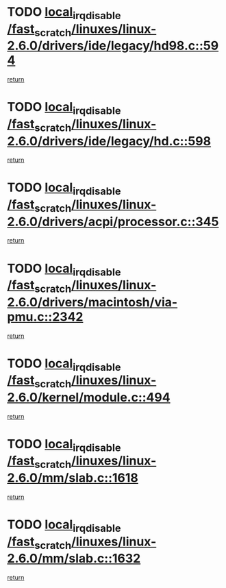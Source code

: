 * TODO [[view:/fast_scratch/linuxes/linux-2.6.0/drivers/ide/legacy/hd98.c::face=ovl-face1::linb=594::colb=2::cole=19][local_irq_disable /fast_scratch/linuxes/linux-2.6.0/drivers/ide/legacy/hd98.c::594]]
[[view:/fast_scratch/linuxes/linux-2.6.0/drivers/ide/legacy/hd98.c::face=ovl-face2::linb=596::colb=2::cole=8][return]]
* TODO [[view:/fast_scratch/linuxes/linux-2.6.0/drivers/ide/legacy/hd.c::face=ovl-face1::linb=598::colb=2::cole=19][local_irq_disable /fast_scratch/linuxes/linux-2.6.0/drivers/ide/legacy/hd.c::598]]
[[view:/fast_scratch/linuxes/linux-2.6.0/drivers/ide/legacy/hd.c::face=ovl-face2::linb=600::colb=2::cole=8][return]]
* TODO [[view:/fast_scratch/linuxes/linux-2.6.0/drivers/acpi/processor.c::face=ovl-face1::linb=345::colb=1::cole=18][local_irq_disable /fast_scratch/linuxes/linux-2.6.0/drivers/acpi/processor.c::345]]
[[view:/fast_scratch/linuxes/linux-2.6.0/drivers/acpi/processor.c::face=ovl-face2::linb=510::colb=1::cole=7][return]]
* TODO [[view:/fast_scratch/linuxes/linux-2.6.0/drivers/macintosh/via-pmu.c::face=ovl-face1::linb=2342::colb=1::cole=18][local_irq_disable /fast_scratch/linuxes/linux-2.6.0/drivers/macintosh/via-pmu.c::2342]]
[[view:/fast_scratch/linuxes/linux-2.6.0/drivers/macintosh/via-pmu.c::face=ovl-face2::linb=2374::colb=1::cole=7][return]]
* TODO [[view:/fast_scratch/linuxes/linux-2.6.0/kernel/module.c::face=ovl-face1::linb=494::colb=3::cole=20][local_irq_disable /fast_scratch/linuxes/linux-2.6.0/kernel/module.c::494]]
[[view:/fast_scratch/linuxes/linux-2.6.0/kernel/module.c::face=ovl-face2::linb=521::colb=1::cole=7][return]]
* TODO [[view:/fast_scratch/linuxes/linux-2.6.0/mm/slab.c::face=ovl-face1::linb=1618::colb=2::cole=19][local_irq_disable /fast_scratch/linuxes/linux-2.6.0/mm/slab.c::1618]]
[[view:/fast_scratch/linuxes/linux-2.6.0/mm/slab.c::face=ovl-face2::linb=1627::colb=1::cole=7][return]]
* TODO [[view:/fast_scratch/linuxes/linux-2.6.0/mm/slab.c::face=ovl-face1::linb=1632::colb=2::cole=19][local_irq_disable /fast_scratch/linuxes/linux-2.6.0/mm/slab.c::1632]]
[[view:/fast_scratch/linuxes/linux-2.6.0/mm/slab.c::face=ovl-face2::linb=1633::colb=1::cole=7][return]]
